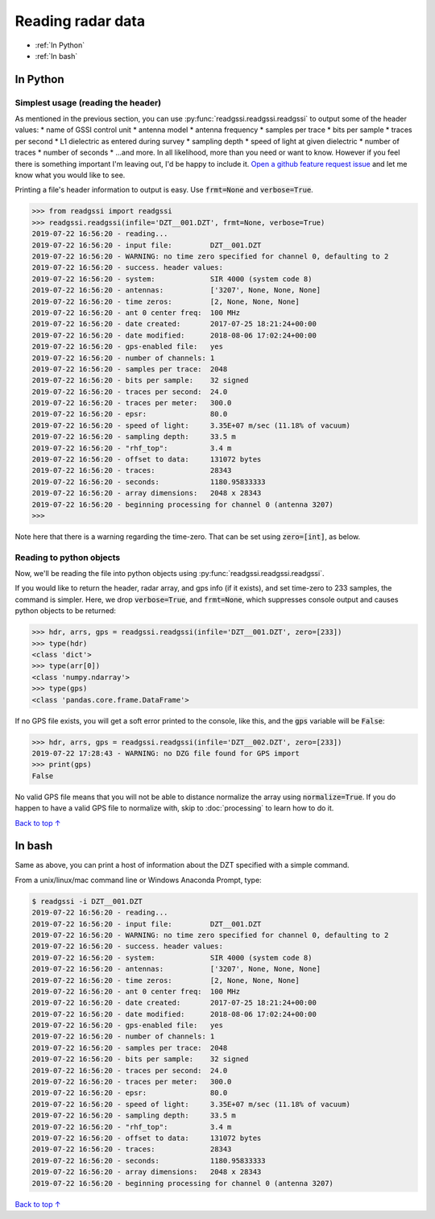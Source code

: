 Reading radar data
#####################################

* :ref:`In Python`
* :ref:`In bash`

==========================
In Python
==========================

Simplest usage (reading the header)
-------------------------------------

As mentioned in the previous section, you can use :py:func:`readgssi.readgssi.readgssi` to output some of the header values:
* name of GSSI control unit
* antenna model
* antenna frequency
* samples per trace
* bits per sample
* traces per second
* L1 dielectric as entered during survey
* sampling depth
* speed of light at given dielectric
* number of traces
* number of seconds
* ...and more. In all likelihood, more than you need or want to know. However if you feel there is something important I'm leaving out, I'd be happy to include it. `Open a github feature request issue <https://github.com/iannesbitt/readgssi/issues/new>`_ and let me know what you would like to see.

Printing a file's header information to output is easy. Use :code:`frmt=None` and :code:`verbose=True`.

.. code-block:: python

    >>> from readgssi import readgssi
    >>> readgssi.readgssi(infile='DZT__001.DZT', frmt=None, verbose=True)
    2019-07-22 16:56:20 - reading...
    2019-07-22 16:56:20 - input file:         DZT__001.DZT
    2019-07-22 16:56:20 - WARNING: no time zero specified for channel 0, defaulting to 2
    2019-07-22 16:56:20 - success. header values:
    2019-07-22 16:56:20 - system:             SIR 4000 (system code 8)
    2019-07-22 16:56:20 - antennas:           ['3207', None, None, None]
    2019-07-22 16:56:20 - time zeros:         [2, None, None, None]
    2019-07-22 16:56:20 - ant 0 center freq:  100 MHz
    2019-07-22 16:56:20 - date created:       2017-07-25 18:21:24+00:00
    2019-07-22 16:56:20 - date modified:      2018-08-06 17:02:24+00:00
    2019-07-22 16:56:20 - gps-enabled file:   yes
    2019-07-22 16:56:20 - number of channels: 1
    2019-07-22 16:56:20 - samples per trace:  2048
    2019-07-22 16:56:20 - bits per sample:    32 signed
    2019-07-22 16:56:20 - traces per second:  24.0
    2019-07-22 16:56:20 - traces per meter:   300.0
    2019-07-22 16:56:20 - epsr:               80.0
    2019-07-22 16:56:20 - speed of light:     3.35E+07 m/sec (11.18% of vacuum)
    2019-07-22 16:56:20 - sampling depth:     33.5 m
    2019-07-22 16:56:20 - "rhf_top":          3.4 m
    2019-07-22 16:56:20 - offset to data:     131072 bytes
    2019-07-22 16:56:20 - traces:             28343
    2019-07-22 16:56:20 - seconds:            1180.95833333
    2019-07-22 16:56:20 - array dimensions:   2048 x 28343
    2019-07-22 16:56:20 - beginning processing for channel 0 (antenna 3207)
    >>>

Note here that there is a warning regarding the time-zero. That can be set using :code:`zero=[int]`, as below.

Reading to python objects
----------------------------

Now, we'll be reading the file into python objects using :py:func:`readgssi.readgssi.readgssi`.

If you would like to return the header, radar array, and gps info (if it exists), and set time-zero to 233 samples, the command is simpler. Here, we drop :code:`verbose=True`, and :code:`frmt=None`, which suppresses console output and causes python objects to be returned:

.. code-block:: python

    >>> hdr, arrs, gps = readgssi.readgssi(infile='DZT__001.DZT', zero=[233])
    >>> type(hdr)
    <class 'dict'>
    >>> type(arr[0])
    <class 'numpy.ndarray'>
    >>> type(gps)
    <class 'pandas.core.frame.DataFrame'>

If no GPS file exists, you will get a soft error printed to the console, like this, and the :code:`gps` variable will be :code:`False`:

.. code-block:: python

    >>> hdr, arrs, gps = readgssi.readgssi(infile='DZT__002.DZT', zero=[233])
    2019-07-22 17:28:43 - WARNING: no DZG file found for GPS import
    >>> print(gps)
    False

No valid GPS file means that you will not be able to distance normalize the array using :code:`normalize=True`. If you do happen to have a valid GPS file to normalize with, skip to :doc:`processing` to learn how to do it.

`Back to top ↑ <#top>`_

===========================
In bash
===========================

Same as above, you can print a host of information about the DZT specified with a simple command.

From a unix/linux/mac command line or Windows Anaconda Prompt, type:

.. code-block:: bash

    $ readgssi -i DZT__001.DZT
    2019-07-22 16:56:20 - reading...
    2019-07-22 16:56:20 - input file:         DZT__001.DZT
    2019-07-22 16:56:20 - WARNING: no time zero specified for channel 0, defaulting to 2
    2019-07-22 16:56:20 - success. header values:
    2019-07-22 16:56:20 - system:             SIR 4000 (system code 8)
    2019-07-22 16:56:20 - antennas:           ['3207', None, None, None]
    2019-07-22 16:56:20 - time zeros:         [2, None, None, None]
    2019-07-22 16:56:20 - ant 0 center freq:  100 MHz
    2019-07-22 16:56:20 - date created:       2017-07-25 18:21:24+00:00
    2019-07-22 16:56:20 - date modified:      2018-08-06 17:02:24+00:00
    2019-07-22 16:56:20 - gps-enabled file:   yes
    2019-07-22 16:56:20 - number of channels: 1
    2019-07-22 16:56:20 - samples per trace:  2048
    2019-07-22 16:56:20 - bits per sample:    32 signed
    2019-07-22 16:56:20 - traces per second:  24.0
    2019-07-22 16:56:20 - traces per meter:   300.0
    2019-07-22 16:56:20 - epsr:               80.0
    2019-07-22 16:56:20 - speed of light:     3.35E+07 m/sec (11.18% of vacuum)
    2019-07-22 16:56:20 - sampling depth:     33.5 m
    2019-07-22 16:56:20 - "rhf_top":          3.4 m
    2019-07-22 16:56:20 - offset to data:     131072 bytes
    2019-07-22 16:56:20 - traces:             28343
    2019-07-22 16:56:20 - seconds:            1180.95833333
    2019-07-22 16:56:20 - array dimensions:   2048 x 28343
    2019-07-22 16:56:20 - beginning processing for channel 0 (antenna 3207)

`Back to top ↑ <#top>`_
